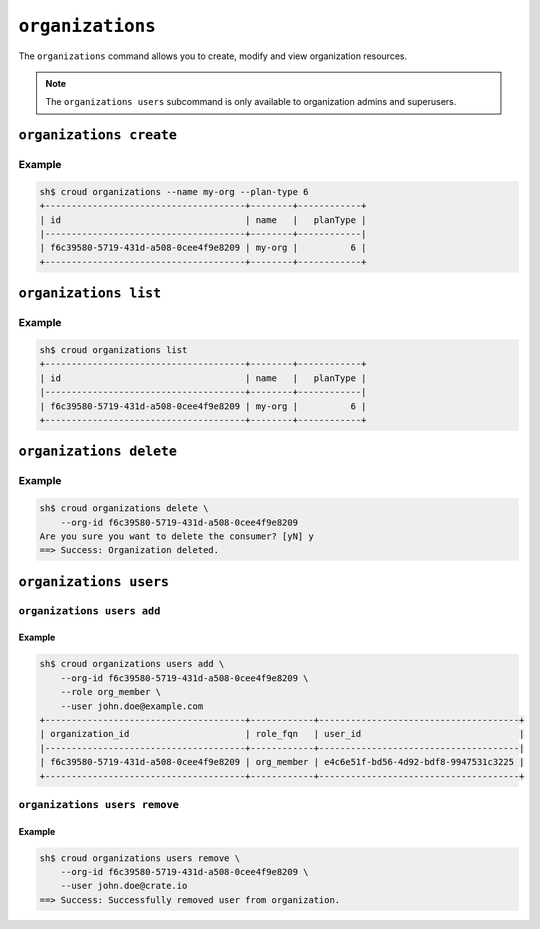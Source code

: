 =================
``organizations``
=================

The ``organizations`` command allows you to create, modify and view
organization resources.

.. argparse::
   :module: croud.__main__
   :func: get_parser
   :prog: croud
   :path: organizations
   :nosubcommands:

.. note::

   The ``organizations users`` subcommand is only available to organization
   admins and superusers.


``organizations create``
========================

.. argparse::
   :module: croud.__main__
   :func: get_parser
   :prog: croud
   :path: organizations create

Example
-------

.. code-block:: console

   sh$ croud organizations --name my-org --plan-type 6
   +--------------------------------------+--------+------------+
   | id                                   | name   |   planType |
   |--------------------------------------+--------+------------|
   | f6c39580-5719-431d-a508-0cee4f9e8209 | my-org |          6 |
   +--------------------------------------+--------+------------+


``organizations list``
======================

.. argparse::
   :module: croud.__main__
   :func: get_parser
   :prog: croud
   :path: organizations list

Example
-------

.. code-block:: console

   sh$ croud organizations list
   +--------------------------------------+--------+------------+
   | id                                   | name   |   planType |
   |--------------------------------------+--------+------------|
   | f6c39580-5719-431d-a508-0cee4f9e8209 | my-org |          6 |
   +--------------------------------------+--------+------------+


``organizations delete``
========================

.. argparse::
   :module: croud.__main__
   :func: get_parser
   :prog: croud
   :path: organizations delete

Example
-------

.. code-block:: console

   sh$ croud organizations delete \
       --org-id f6c39580-5719-431d-a508-0cee4f9e8209
   Are you sure you want to delete the consumer? [yN] y
   ==> Success: Organization deleted.


``organizations users``
=======================

.. argparse::
   :module: croud.__main__
   :func: get_parser
   :prog: croud
   :path: organizations users
   :nosubcommands:


``organizations users add``
---------------------------

.. argparse::
   :module: croud.__main__
   :func: get_parser
   :prog: croud
   :path: organizations users add

Example
.......

.. code-block:: console

   sh$ croud organizations users add \
       --org-id f6c39580-5719-431d-a508-0cee4f9e8209 \
       --role org_member \
       --user john.doe@example.com
   +--------------------------------------+------------+--------------------------------------+
   | organization_id                      | role_fqn   | user_id                              |
   |--------------------------------------+------------+--------------------------------------|
   | f6c39580-5719-431d-a508-0cee4f9e8209 | org_member | e4c6e51f-bd56-4d92-bdf8-9947531c3225 |
   +--------------------------------------+------------+--------------------------------------+


``organizations users remove``
------------------------------

.. argparse::
   :module: croud.__main__
   :func: get_parser
   :prog: croud
   :path: organizations users remove

Example
.......

.. code-block:: console

   sh$ croud organizations users remove \
       --org-id f6c39580-5719-431d-a508-0cee4f9e8209 \
       --user john.doe@crate.io
   ==> Success: Successfully removed user from organization.
